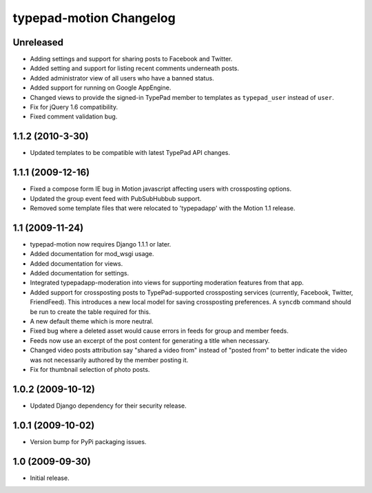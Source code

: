 typepad-motion Changelog
========================

Unreleased
-----------

* Adding settings and support for sharing posts to Facebook and Twitter.
* Added setting and support for listing recent comments underneath posts.
* Added administrator view of all users who have a banned status.
* Added support for running on Google AppEngine.
* Changed views to provide the signed-in TypePad member to templates as ``typepad_user`` instead of ``user``.
* Fix for jQuery 1.6 compatibility.
* Fixed comment validation bug.


1.1.2 (2010-3-30)
-----------------

* Updated templates to be compatible with latest TypePad API changes.


1.1.1 (2009-12-16)
------------------

* Fixed a compose form IE bug in Motion javascript affecting users with crossposting options.
* Updated the group event feed with PubSubHubbub support.
* Removed some template files that were relocated to 'typepadapp' with the Motion 1.1 release.


1.1 (2009-11-24)
----------------

* typepad-motion now requires Django 1.1.1 or later.
* Added documentation for mod_wsgi usage.
* Added documentation for views.
* Added documentation for settings.
* Integrated typepadapp-moderation into views for supporting moderation features from that app.
* Added support for crossposting posts to TypePad-supported crossposting services (currently, Facebook, Twitter, FriendFeed). This introduces a new local model for saving crossposting preferences. A ``syncdb`` command should be run to create the table required for this.
* A new default theme which is more neutral.
* Fixed bug where a deleted asset would cause errors in feeds for group and member feeds.
* Feeds now use an excerpt of the post content for generating a title when necessary.
* Changed video posts attribution say "shared a video from" instead of "posted from" to better indicate the video was not necessarily authored by the member posting it.
* Fix for thumbnail selection of photo posts.


1.0.2 (2009-10-12)
------------------

* Updated Django dependency for their security release.


1.0.1 (2009-10-02)
------------------

* Version bump for PyPi packaging issues.


1.0 (2009-09-30)
----------------

* Initial release.
